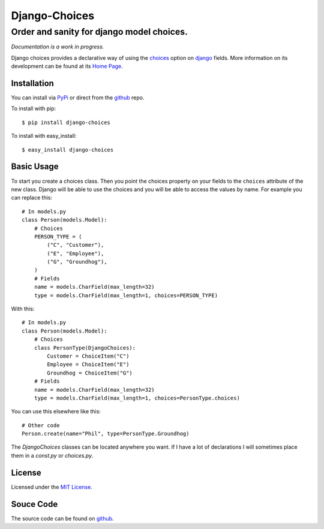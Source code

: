 ============================
Django-Choices
============================
Order and sanity for django model choices.
------------------------------------------------------
*Documentation is a work in progress.*

Django choices provides a declarative way of using the choices_ option on django_
fields.  More information on its development can be found at its `Home Page`_.

------------
Installation
------------
You can install via PyPi_ or direct from the github_ repo.

To install with pip::

    $ pip install django-choices

To install with easy_install::

    $ easy_install django-choices

-----------
Basic Usage
-----------
To start you create a choices class. Then you point the choices property on your
fields to the ``choices`` attribute of the new class. Django will be able to use 
the choices and you will be able to access the values by name.  For example you 
can replace this::

    # In models.py
    class Person(models.Model):
    	# Choices
    	PERSON_TYPE = (
            ("C", "Customer"),
            ("E", "Employee"),
            ("G", "Groundhog"),
        )
        # Fields
        name = models.CharField(max_length=32)
        type = models.CharField(max_length=1, choices=PERSON_TYPE)

With this::

    # In models.py
    class Person(models.Model):
    	# Choices
        class PersonType(DjangoChoices):
            Customer = ChoiceItem("C")
            Employee = ChoiceItem("E")
            Groundhog = ChoiceItem("G")
        # Fields
        name = models.CharField(max_length=32)
        type = models.CharField(max_length=1, choices=PersonType.choices)

You can use this elsewhere like this::
    
    # Other code
    Person.create(name="Phil", type=PersonType.Groundhog)
    
The `DjangoChoices` classes can be located anywhere you want.  If I have a lot of
declarations I will sometimes place them in a `const.py` or `choices.py`. 
       
------- 
License
-------
Licensed under the `MIT License`_.

----------
Souce Code
----------
The source code can be found on github_.

.. _choices: http://docs.djangoproject.com/en/1.2/ref/models/fields/#choices
.. _MIT License: http://en.wikipedia.org/wiki/MIT_License
.. _django: http://www.djangoproject.com/
.. _github: https://github.com/bigjason/django-choices
.. _PyPi: http://pypi.python.org/pypi/django-choices/
.. _Home Page: http://www.bigjason.com/projects/django-choices/